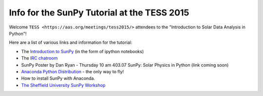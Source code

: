 Info for the SunPy Tutorial at the TESS 2015
============================================

.. post:: 27 April 2015
   :author: Steven Christe
   :tags: workshop, talks, tutorials
   :category: ESA Summer of Code

Welcome ``TESS <https://aas.org/meetings/tess2015/>`` attendees to the "Introduction to Solar Data Analysis in Python"!

Here are a list of various links and information for the tutorial:

* The `Introduction to SunPy <https://nbviewer.org/github/ehsteve/ipython-notebooks/blob/master/TESS%202015%20-%20SunPy.ipynb>`_ (in the form of ipython notebooks)
* The `IRC chatroom <https://webchat.freenode.net/?channels=sunpy>`_
* SunPy Poster by Dan Ryan - Thursday 10 am 403.07 SunPy: Solar Physics in Python (link coming soon)
* `Anaconda Python Distribution <https://store.continuum.io/cshop/anaconda/>`_ - the only way to fly!
* How to install SunPy with Anaconda.
* `The Sheffield University SunPy Workshop <https://nbviewer.org/github/drewleonard42/sunpy-workshop-2015-03/tree/master/>`_
